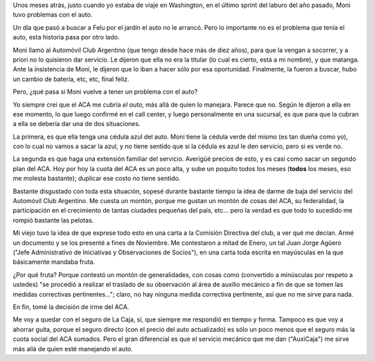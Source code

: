 .. title: Chau ACA
.. date: 2015-02-24 18:39:35
.. tags: auto, servicio, Automóvil Club Argentino

Unos meses atrás, justo cuando yo estaba de viaje en Washington, en el último sprint del laburo del año pasado, Moni tuvo problemas con el auto.

Un día que pasó a buscar a Felu por el jardín el auto no le arrancó. Pero lo importante no es el problema que tenía el auto, esta historia pasa por otro lado.

Moni llamó al Automóvil Club Argentino (que tengo desde hace más de diez años), para que la vengan a socorrer, y a priori no lo quisieron dar servicio. Le dijeron que ella no era la titular (lo cual es cierto, está a mi nombre), y que matanga. Ante la insistencia de Moni, le dijeron que lo iban a hacer sólo por esa oportunidad. Finalmente, la fueron a buscar, hubo un cambio de batería, etc, etc, final feliz.

Pero, ¿qué pasa si Moni vuelve a tener un problema con el auto?

Yo siempre creí que el ACA me cubría *el auto*, más allá de quien lo manejara. Parece que no. Según le dijeron a ella en ese momento, lo que luego confirmé en el call center, y luego personalmente en una sucursal, es que para que la cubran a ella se debería dar una de dos situaciones.

La primera, es que ella tenga una cédula azul del auto. Moni tiene la cédula verde del mismo (es tan dueña como yo), con lo cual no vamos a sacar la azul, y no tiene sentido que si la cédula es azul le den servicio, pero si es verde no.

La segunda es que haga una extensión familiar del servicio. Averigüé precios de esto, y es casi como sacar un segundo plan del ACA. Hoy por hoy la cuota del ACA es un poco alta, y sube un poquito todos los meses (**todos** los meses, eso me molesta bastante); duplicar ese costo no tiene sentido.

Bastante disgustado con toda esta situación, sopesé durante bastante tiempo la idea de darme de baja del servicio del Automóvil Club Argentino. Me cuesta un montón, porque me gustan un montón de cosas del ACA, su federalidad, la participación en el crecimiento de tantas ciudades pequeñas del país, etc... pero la verdad es que todo lo sucedido me rompió bastante las pelotas.

Mi viejo tuvo la idea de que exprese todo esto en una carta a la Comisión Directiva del club, a ver qué me decían. Armé un documento y se los presenté a fines de Noviembre. Me contestaron a mitad de Enero, un tal Juan Jorge Agüero ("Jefe Administrativo de Iniciativas y Observaciones de Socios"), en una carta toda escrita en mayúsculas en la que básicamente mandaba fruta.

¿Por qué fruta? Porque contestó un montón de generalidades, con cosas como (convertido a minúsculas por respeto a ustedes) "se procedió a realizar el traslado de su observación al área de auxilio mecánico a fin de que se tomen las medidas correctivas pertinentes..."; claro, no hay ninguna medida correctiva pertinente, así que no me sirve para nada.

En fin, tomé la decisión de irme del ACA.

Me voy a quedar con el seguro de La Caja, sí, que siempre me respondió en tiempo y forma. Tampoco es que voy a ahorrar guita, porque el seguro directo (con el precio del auto actualizado) es sólo un poco menos que el seguro más la cuota social del ACA sumados. Pero el gran diferencial es que el servicio mecánico que me dan ("AuxiCaja") me sirve más allá de quien esté manejando el auto.
